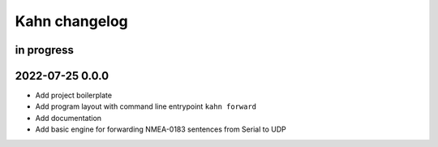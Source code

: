 ##############
Kahn changelog
##############


in progress
===========


2022-07-25 0.0.0
================
- Add project boilerplate
- Add program layout with command line entrypoint ``kahn forward``
- Add documentation
- Add basic engine for forwarding NMEA-0183 sentences from Serial to UDP
